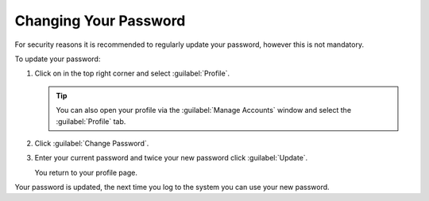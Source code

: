 .. |avatar| image:: ../_static/peregrine_avatar.png

.. _change_password:

Changing Your Password
======================

For security reasons it is recommended to regularly update your password, however this is not mandatory.

To update your password:

#. Click on |avatar| in the top right corner and select :guilabel:`Profile`.

   .. tip::

      You can also open your profile via the :guilabel:`Manage Accounts` window and select the
      :guilabel:`Profile` tab.
#. Click :guilabel:`Change Password`.
#. Enter your current password and twice your new password click :guilabel:`Update`.

   You return to your profile page.

Your password is updated, the next time you log to the system you can use your new password.

